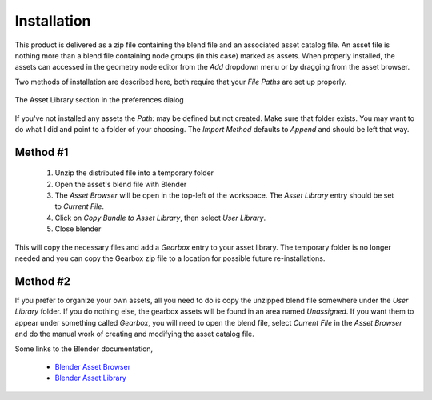 .. _installation:

==============
 Installation
==============

This product is delivered as a zip file containing the blend file and
an associated asset catalog file. An asset file is nothing more than a
blend file containing node groups (in this case) marked as
assets. When properly installed, the assets can accessed in the
geometry node editor from the `Add` dropdown menu or by dragging from
the asset browser.

Two methods of installation are described here, both require that your
`File Paths` are set up properly.

.. figure:: /images/install-pref_dialog.png
   :align: center

   The Asset Library section in the preferences dialog

If you've not installed any assets the `Path:` may be defined but not
created. Make sure that folder exists. You may want to do what I did
and point to a folder of your choosing. The `Import Method` defaults
to `Append` and should be left that way.

Method #1
=========

  1. Unzip the distributed file into a temporary folder

  2. Open the asset's blend file with Blender

  3. The `Asset Browser` will be open in the top-left of
     the workspace. The `Asset Library` entry should be set to
     `Current File`.

  4. Click on `Copy Bundle to Asset Library`, then select `User
     Library`.

  5. Close blender

This will copy the necessary files and add a `Gearbox` entry to your
asset library. The temporary folder is no longer needed and you can
copy the Gearbox zip file to a location for possible future
re-installations.

Method #2
=========

If you prefer to organize your own assets, all you need to do
is copy the unzipped blend file somewhere under the `User Library`
folder. If you do nothing else, the gearbox assets will be found in an
area named `Unassigned`. If you want them to appear under something
called `Gearbox`, you will need to open the blend file, select
`Current File` in the `Asset Browser` and do the manual work of
creating and modifying the asset catalog file.

Some links to the Blender documentation,

  * `Blender Asset Browser <https://docs.blender.org/manual/en/latest/editors/asset_browser.html>`_

  * `Blender Asset Library <https://docs.blender.org/manual/en/latest/files/asset_libraries/index.html>`_
